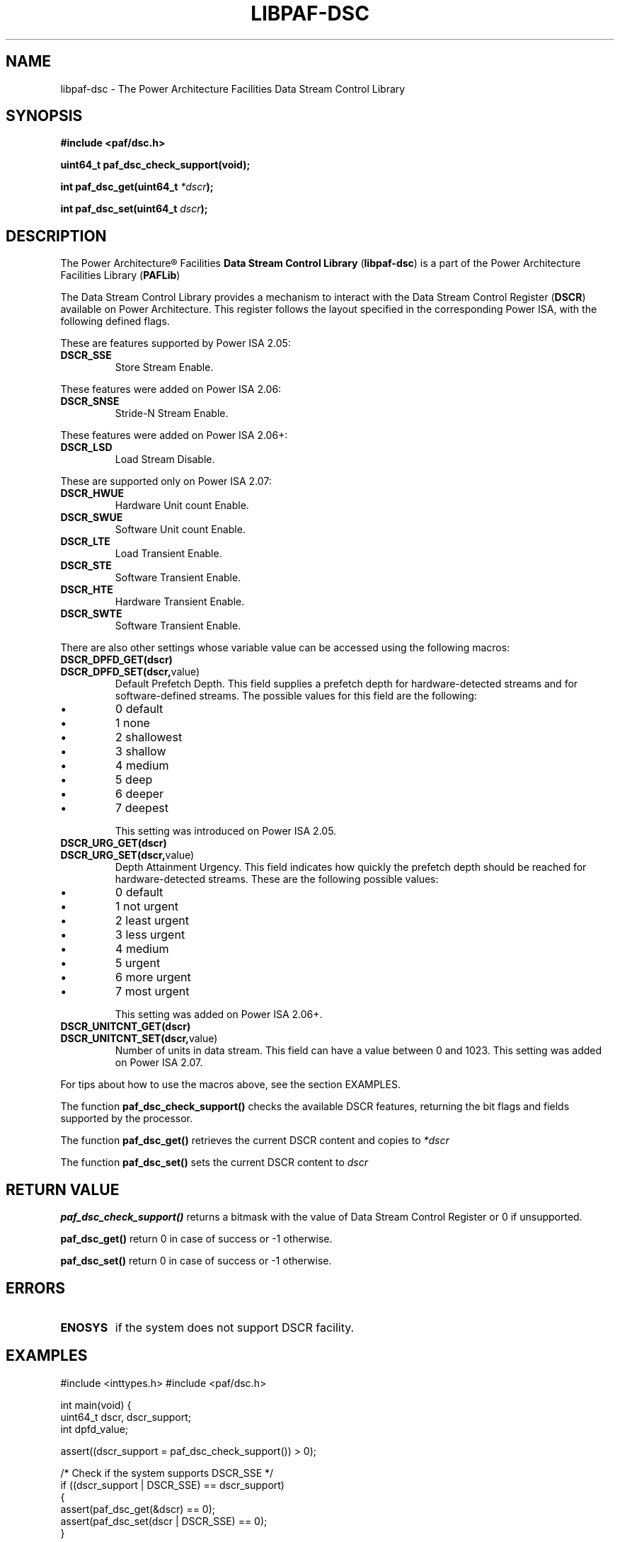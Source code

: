 .\" Copyright IBM Corp. 2013
.\" 
.\" The MIT License (MIT)
.\" 
.\" Permission is hereby granted, free of charge, to any person obtaining a copy
.\" of this software and associated documentation files (the "Software"), to
.\" deal in the Software without restriction, including without limitation the
.\" rights to use, copy, modify, merge, publish, distribute, sublicense, and/or
.\" sell copies of the Software, and to permit persons to whom the Software is
.\" furnished to do so, subject to the following conditions:
.\" 
.\" The above copyright notice and this permission notice shall be included in
.\" all copies or substantial portions of the Software.
.\" 
.\" THE SOFTWARE IS PROVIDED "AS IS", WITHOUT WARRANTY OF ANY KIND, EXPRESS OR
.\" IMPLIED, INCLUDING BUT NOT LIMITED TO THE WARRANTIES OF MERCHANTABILITY,
.\" FITNESS FOR A PARTICULAR PURPOSE AND NONINFRINGEMENT. IN NO EVENT SHALL THE
.\" AUTHORS OR COPYRIGHT HOLDERS BE LIABLE FOR ANY CLAIM, DAMAGES OR OTHER
.\" LIABILITY, WHETHER IN AN ACTION OF CONTRACT, TORT OR OTHERWISE, ARISING
.\" FROM, OUT OF OR IN CONNECTION WITH THE SOFTWARE OR THE USE OR OTHER DEALINGS
.\" IN THE SOFTWARE.
.\" 
.\" Contributors:
.\"     IBM Corporation, Edjunior Barbosa Machado - Initial implementation.
.TH LIBPAF-DSC 2 2013-08-13 "Linux" "Data Stream Control Library"
.SH NAME
libpaf-dsc \- The Power Architecture Facilities Data Stream Control Library
.SH SYNOPSIS
.B #include <paf/dsc.h>
.sp
.BI "uint64_t paf_dsc_check_support(void);
.sp
.BI "int paf_dsc_get(uint64_t " *dscr ");
.sp
.BI "int paf_dsc_set(uint64_t " dscr ");

.SH DESCRIPTION

The Power Architecture\(rg Facilities
.B Data Stream Control Library
.RB ( libpaf-dsc )
is a part of the Power Architecture Facilities Library
.RB ( PAFLib )
.

The Data Stream Control Library provides a mechanism to interact with the Data
Stream Control Register
.RB ( DSCR )
available on Power Architecture. This register follows the layout specified in
the corresponding Power ISA, with the following defined flags.

These are features supported by Power ISA 2.05:
.TP
.BR DSCR_SSE
Store Stream Enable.

.PP
These features were added on Power ISA 2.06:
.TP
.BR DSCR_SNSE
Stride-N Stream Enable.
.PP
These features were added on Power ISA 2.06+:
.TP
.BR DSCR_LSD
Load Stream Disable.

.PP
These are supported only on Power ISA 2.07:
.TP
.BR DSCR_HWUE
Hardware Unit count Enable.
.TP
.BR DSCR_SWUE
Software Unit count Enable.
.TP
.BR DSCR_LTE
Load Transient Enable.
.TP
.BR DSCR_STE
Software Transient Enable.
.TP
.BR DSCR_HTE
Hardware Transient Enable.
.TP
.BR DSCR_SWTE
Software Transient Enable. 

.PP
There are also other settings whose variable value can be accessed using the following macros:
.TP
.BR DSCR_DPFD_GET(dscr)
.TP
.BR DSCR_DPFD_SET(dscr, value)
Default Prefetch Depth. This field supplies a prefetch depth for
hardware-detected streams and for software-defined streams. The possible values
for this field are the following:
.IP \[bu]
0 default
.IP \[bu]
1 none
.IP \[bu]
2 shallowest
.IP \[bu]
3 shallow
.IP \[bu]
4 medium
.IP \[bu]
5 deep
.IP \[bu]
6 deeper
.IP \[bu]
7 deepest
.IP
This setting was introduced on Power ISA 2.05.
.TP
.BR DSCR_URG_GET(dscr)
.TP
.BR DSCR_URG_SET(dscr, value)
Depth Attainment Urgency. This field indicates how quickly the prefetch depth
should be reached for hardware-detected streams. These are the following
possible values:
.IP \[bu]
0 default
.IP \[bu]
1 not urgent
.IP \[bu]
2 least urgent
.IP \[bu]
3 less urgent
.IP \[bu]
4 medium
.IP \[bu]
5 urgent
.IP \[bu]
6 more urgent
.IP \[bu]
7 most urgent
.IP
This setting was added on Power ISA 2.06+.

.TP
.BR DSCR_UNITCNT_GET(dscr)
.TP
.BR DSCR_UNITCNT_SET(dscr, value)
Number of units in data stream. This field can have a value between 0 and 1023.
This setting was added on Power ISA 2.07.

.PP
For tips about how to use the macros above, see the section EXAMPLES.

.PP
The function
.BR paf_dsc_check_support()
checks the available DSCR features, returning the bit flags and fields
supported by the processor.
 
.PP
The function
.BR paf_dsc_get()
retrieves the current DSCR content and copies to
.I *dscr
.

The function
.BR paf_dsc_set()
sets the current DSCR content to
.I dscr
.

.SH RETURN VALUE
.BR paf_dsc_check_support()
returns a bitmask with the value of Data Stream Control Register or 0 if
unsupported.

.BR paf_dsc_get()
return 0 in case of success or -1 otherwise.

.BR paf_dsc_set()
return 0 in case of success or -1 otherwise.

.SH ERRORS
.TP
.B ENOSYS
if the system does not support DSCR facility.

.SH EXAMPLES
.BD -literal
#include <inttypes.h>
#include <paf/dsc.h>

int main(void)
{
        uint64_t dscr, dscr_support;
        int dpfd_value;

        assert((dscr_support = paf_dsc_check_support()) > 0);

        /* Check if the system supports DSCR_SSE */
        if ((dscr_support | DSCR_SSE) == dscr_support)
          {
            assert(paf_dsc_get(&dscr) == 0);
            assert(paf_dsc_set(dscr | DSCR_SSE) == 0);
          }

        assert(paf_dsc_get(&dscr) == 0);

        /* Retrieve the current Default Prefetch Depth value */
        dpfd_value = DSCR_DPFD_GET(dscr);

        /* Check if the system supports DSCR_UNITCNT */
        if ((dscr_support | DSCR_UNITCNT_SET(dscr, 256)) == dscr_support)
          {
            dscr = DSCR_UNITCNT_SET(dscr, 256);
            assert(paf_dsc_set(dscr) == 0);
          }

        return 0;
}
.ED

.SH NOTES
In order to check if the DSCR instructions are supported by the kernel, the
library uses a signal handler for SIGILL during its initialization.

.SH VERSIONS
The Data Stream Control Register (DSCR) [Category: Stream] is a Power
Architecture hardware facility available since Power ISA 2.05 as
privileged-state, and ISA 2.07 as problem-state, that affects how the processor
handles hardware-detected and software-defined data streams.

DSCR emulation on pre-ISA 2.07 hardware is provided in Linux Kernel 3.10-cr1.
DSCR problem-state availability is exported in Linux Kernel 3.10-rc1.

.SH REFERENCES
.TP
.B Power ISA\(tm Version 2.05
.TP
.B Power ISA\(tm Version 2.06
.TP
.B Power ISA\(tm Version 2.06+
.TP
.B Power ISA\(tm Version 2.07

.SH REPORTING BUGS
.PP
Email bug reports to Edjunior B. Machado <emachado@linux.vnet.ibm.com>.
.SH AUTHORS
This manual page was written by Edjunior B. Machado <emachado@linux.vnet.ibm.com> and Ryan S. Arnold <rsa@linux.vnet.ibm.com>.


